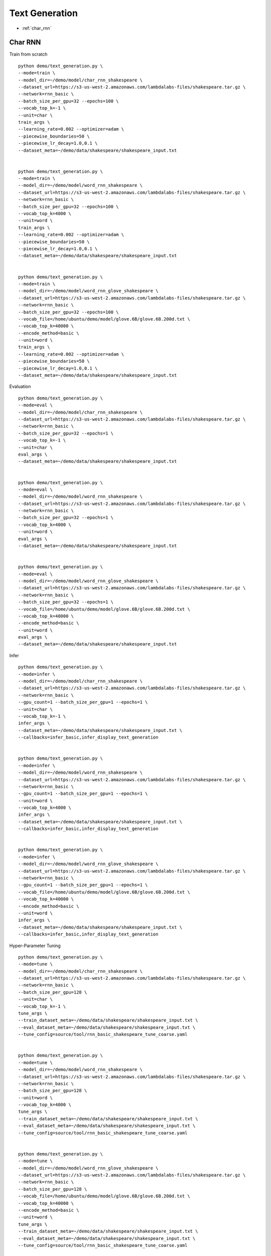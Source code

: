 Text Generation
========================================


* :ref:`char_rnn`

.. _char_rnn:


**Char RNN**
----------------------------------------------

Train from scratch

::

  python demo/text_generation.py \
  --mode=train \
  --model_dir=~/demo/model/char_rnn_shakespeare \
  --dataset_url=https://s3-us-west-2.amazonaws.com/lambdalabs-files/shakespeare.tar.gz \
  --network=rnn_basic \
  --batch_size_per_gpu=32 --epochs=100 \
  --vocab_top_k=-1 \
  --unit=char \
  train_args \
  --learning_rate=0.002 --optimizer=adam \
  --piecewise_boundaries=50 \
  --piecewise_lr_decay=1.0,0.1 \
  --dataset_meta=~/demo/data/shakespeare/shakespeare_input.txt


  python demo/text_generation.py \
  --mode=train \
  --model_dir=~/demo/model/word_rnn_shakespeare \
  --dataset_url=https://s3-us-west-2.amazonaws.com/lambdalabs-files/shakespeare.tar.gz \
  --network=rnn_basic \
  --batch_size_per_gpu=32 --epochs=100 \
  --vocab_top_k=4000 \
  --unit=word \
  train_args \
  --learning_rate=0.002 --optimizer=adam \
  --piecewise_boundaries=50 \
  --piecewise_lr_decay=1.0,0.1 \
  --dataset_meta=~/demo/data/shakespeare/shakespeare_input.txt


  python demo/text_generation.py \
  --mode=train \
  --model_dir=~/demo/model/word_rnn_glove_shakespeare \
  --dataset_url=https://s3-us-west-2.amazonaws.com/lambdalabs-files/shakespeare.tar.gz \
  --network=rnn_basic \
  --batch_size_per_gpu=32 --epochs=100 \
  --vocab_file=/home/ubuntu/demo/model/glove.6B/glove.6B.200d.txt \
  --vocab_top_k=40000 \
  --encode_method=basic \
  --unit=word \
  train_args \
  --learning_rate=0.002 --optimizer=adam \
  --piecewise_boundaries=50 \
  --piecewise_lr_decay=1.0,0.1 \
  --dataset_meta=~/demo/data/shakespeare/shakespeare_input.txt


Evaluation

::

  python demo/text_generation.py \
  --mode=eval \
  --model_dir=~/demo/model/char_rnn_shakespeare \
  --dataset_url=https://s3-us-west-2.amazonaws.com/lambdalabs-files/shakespeare.tar.gz \
  --network=rnn_basic \
  --batch_size_per_gpu=32 --epochs=1 \
  --vocab_top_k=-1 \
  --unit=char \
  eval_args \
  --dataset_meta=~/demo/data/shakespeare/shakespeare_input.txt


  python demo/text_generation.py \
  --mode=eval \
  --model_dir=~/demo/model/word_rnn_shakespeare \
  --dataset_url=https://s3-us-west-2.amazonaws.com/lambdalabs-files/shakespeare.tar.gz \
  --network=rnn_basic \
  --batch_size_per_gpu=32 --epochs=1 \
  --vocab_top_k=4000 \
  --unit=word \
  eval_args \
  --dataset_meta=~/demo/data/shakespeare/shakespeare_input.txt


  python demo/text_generation.py \
  --mode=eval \
  --model_dir=~/demo/model/word_rnn_glove_shakespeare \
  --dataset_url=https://s3-us-west-2.amazonaws.com/lambdalabs-files/shakespeare.tar.gz \
  --network=rnn_basic \
  --batch_size_per_gpu=32 --epochs=1 \
  --vocab_file=/home/ubuntu/demo/model/glove.6B/glove.6B.200d.txt \
  --vocab_top_k=40000 \
  --encode_method=basic \
  --unit=word \
  eval_args \
  --dataset_meta=~/demo/data/shakespeare/shakespeare_input.txt


Infer

::

  python demo/text_generation.py \
  --mode=infer \
  --model_dir=~/demo/model/char_rnn_shakespeare \
  --dataset_url=https://s3-us-west-2.amazonaws.com/lambdalabs-files/shakespeare.tar.gz \
  --network=rnn_basic \
  --gpu_count=1 --batch_size_per_gpu=1 --epochs=1 \
  --unit=char \
  --vocab_top_k=-1 \
  infer_args \
  --dataset_meta=~/demo/data/shakespeare/shakespeare_input.txt \
  --callbacks=infer_basic,infer_display_text_generation


  python demo/text_generation.py \
  --mode=infer \
  --model_dir=~/demo/model/word_rnn_shakespeare \
  --dataset_url=https://s3-us-west-2.amazonaws.com/lambdalabs-files/shakespeare.tar.gz \
  --network=rnn_basic \
  --gpu_count=1 --batch_size_per_gpu=1 --epochs=1 \
  --unit=word \
  --vocab_top_k=4000 \
  infer_args \
  --dataset_meta=~/demo/data/shakespeare/shakespeare_input.txt \
  --callbacks=infer_basic,infer_display_text_generation
  

  python demo/text_generation.py \
  --mode=infer \
  --model_dir=~/demo/model/word_rnn_glove_shakespeare \
  --dataset_url=https://s3-us-west-2.amazonaws.com/lambdalabs-files/shakespeare.tar.gz \
  --network=rnn_basic \
  --gpu_count=1 --batch_size_per_gpu=1 --epochs=1 \
  --vocab_file=/home/ubuntu/demo/model/glove.6B/glove.6B.200d.txt \
  --vocab_top_k=40000 \
  --encode_method=basic \
  --unit=word \
  infer_args \
  --dataset_meta=~/demo/data/shakespeare/shakespeare_input.txt \
  --callbacks=infer_basic,infer_display_text_generation


Hyper-Parameter Tuning

::

  python demo/text_generation.py \
  --mode=tune \
  --model_dir=~/demo/model/char_rnn_shakespeare \
  --dataset_url=https://s3-us-west-2.amazonaws.com/lambdalabs-files/shakespeare.tar.gz \
  --network=rnn_basic \
  --batch_size_per_gpu=128 \
  --unit=char \
  --vocab_top_k=-1 \
  tune_args \
  --train_dataset_meta=~/demo/data/shakespeare/shakespeare_input.txt \
  --eval_dataset_meta=~/demo/data/shakespeare/shakespeare_input.txt \
  --tune_config=source/tool/rnn_basic_shakespeare_tune_coarse.yaml


  python demo/text_generation.py \
  --mode=tune \
  --model_dir=~/demo/model/word_rnn_shakespeare \
  --dataset_url=https://s3-us-west-2.amazonaws.com/lambdalabs-files/shakespeare.tar.gz \
  --network=rnn_basic \
  --batch_size_per_gpu=128 \
  --unit=word \
  --vocab_top_k=4000 \
  tune_args \
  --train_dataset_meta=~/demo/data/shakespeare/shakespeare_input.txt \
  --eval_dataset_meta=~/demo/data/shakespeare/shakespeare_input.txt \
  --tune_config=source/tool/rnn_basic_shakespeare_tune_coarse.yaml


  python demo/text_generation.py \
  --mode=tune \
  --model_dir=~/demo/model/word_rnn_glove_shakespeare \
  --dataset_url=https://s3-us-west-2.amazonaws.com/lambdalabs-files/shakespeare.tar.gz \
  --network=rnn_basic \
  --batch_size_per_gpu=128 \
  --vocab_file=/home/ubuntu/demo/model/glove.6B/glove.6B.200d.txt \
  --vocab_top_k=40000 \
  --encode_method=basic \
  --unit=word \
  tune_args \
  --train_dataset_meta=~/demo/data/shakespeare/shakespeare_input.txt \
  --eval_dataset_meta=~/demo/data/shakespeare/shakespeare_input.txt \
  --tune_config=source/tool/rnn_basic_shakespeare_tune_coarse.yaml


**Export**
------------

::

  python demo/text_generation.py \
  --mode=export \
  --model_dir=~/demo/model/char_rnn_shakespeare \
  --network=rnn_basic \
  --gpu_count=1 --batch_size_per_gpu=1 --epochs=1 \
  --unit=char \
  --vocab_top_k=-1 \
  export_args \
  --dataset_meta=~/demo/data/shakespeare/shakespeare_input.txt \
  --export_dir=export \
  --export_version=1 \
  --input_ops=input_item,c0,h0,c1,h1 \
  --output_ops=output_probabilities,output_last_state,items



  python demo/text_generation.py \
  --mode=export \
  --model_dir=~/demo/model/word_rnn_shakespeare \
  --network=rnn_basic \
  --gpu_count=1 --batch_size_per_gpu=1 --epochs=1 \
  --unit=word \
  --vocab_top_k=4000 \
  export_args \
  --dataset_meta=~/demo/data/shakespeare/shakespeare_input.txt \
  --export_dir=export \
  --export_version=1 \
  --input_ops=input_item,c0,h0,c1,h1 \
  --output_ops=output_probabilities,output_last_state,items


  python demo/text_generation.py \
  --mode=export \
  --model_dir=~/demo/model/word_rnn_glove_shakespeare \
  --network=rnn_basic \
  --gpu_count=1 --batch_size_per_gpu=1 --epochs=1 \
  --vocab_file=/home/ubuntu/demo/model/glove.6B/glove.6B.200d.txt \
  --vocab_top_k=40000 \
  --encode_method=basic \
  --unit=word \
  export_args \
  --dataset_meta=~/demo/data/shakespeare/shakespeare_input.txt \
  --export_dir=export \
  --export_version=1 \
  --input_ops=input_item,c0,h0,c1,h1 \
  --output_ops=output_probabilities,output_last_state,items
